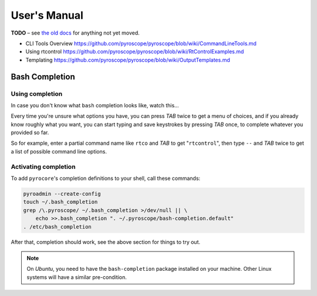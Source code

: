 User's Manual
=============

**TODO**
– see `the old docs <https://github.com/pyroscope/pyroscope/tree/wiki/>`_ for anything not yet moved.

*    CLI Tools Overview https://github.com/pyroscope/pyroscope/blob/wiki/CommandLineTools.md
*    Using rtcontrol https://github.com/pyroscope/pyroscope/blob/wiki/RtControlExamples.md
*    Templating https://github.com/pyroscope/pyroscope/blob/wiki/OutputTemplates.md


Bash Completion
---------------

Using completion
^^^^^^^^^^^^^^^^

In case you don't know what ``bash`` completion looks like, watch this…

.. image:: videos/bash-completion.gif

Every time you're unsure what options you have, you can press *TAB* twice
to get a menu of choices, and if you already know roughly what you want,
you can start typing and save keystrokes by pressing *TAB* once, to
complete whatever you provided so far.

So for example, enter a partial command name like ``rtco`` and *TAB* to
get "``rtcontrol``", then type ``--`` and *TAB* twice to get a list of
possible command line options.

Activating completion
^^^^^^^^^^^^^^^^^^^^^

To add ``pyrocore``'s completion definitions to your shell, call these commands:

.. code-block:: shell

    pyroadmin --create-config
    touch ~/.bash_completion
    grep /\.pyroscope/ ~/.bash_completion >/dev/null || \
        echo >>.bash_completion ". ~/.pyroscope/bash-completion.default"
    . /etc/bash_completion

After that, completion should work, see the above section for things to try out.

.. note::

    On *Ubuntu*, you need to have the ``bash-completion`` package
    installed on your machine. Other Linux systems will have a similar
    pre-condition.
